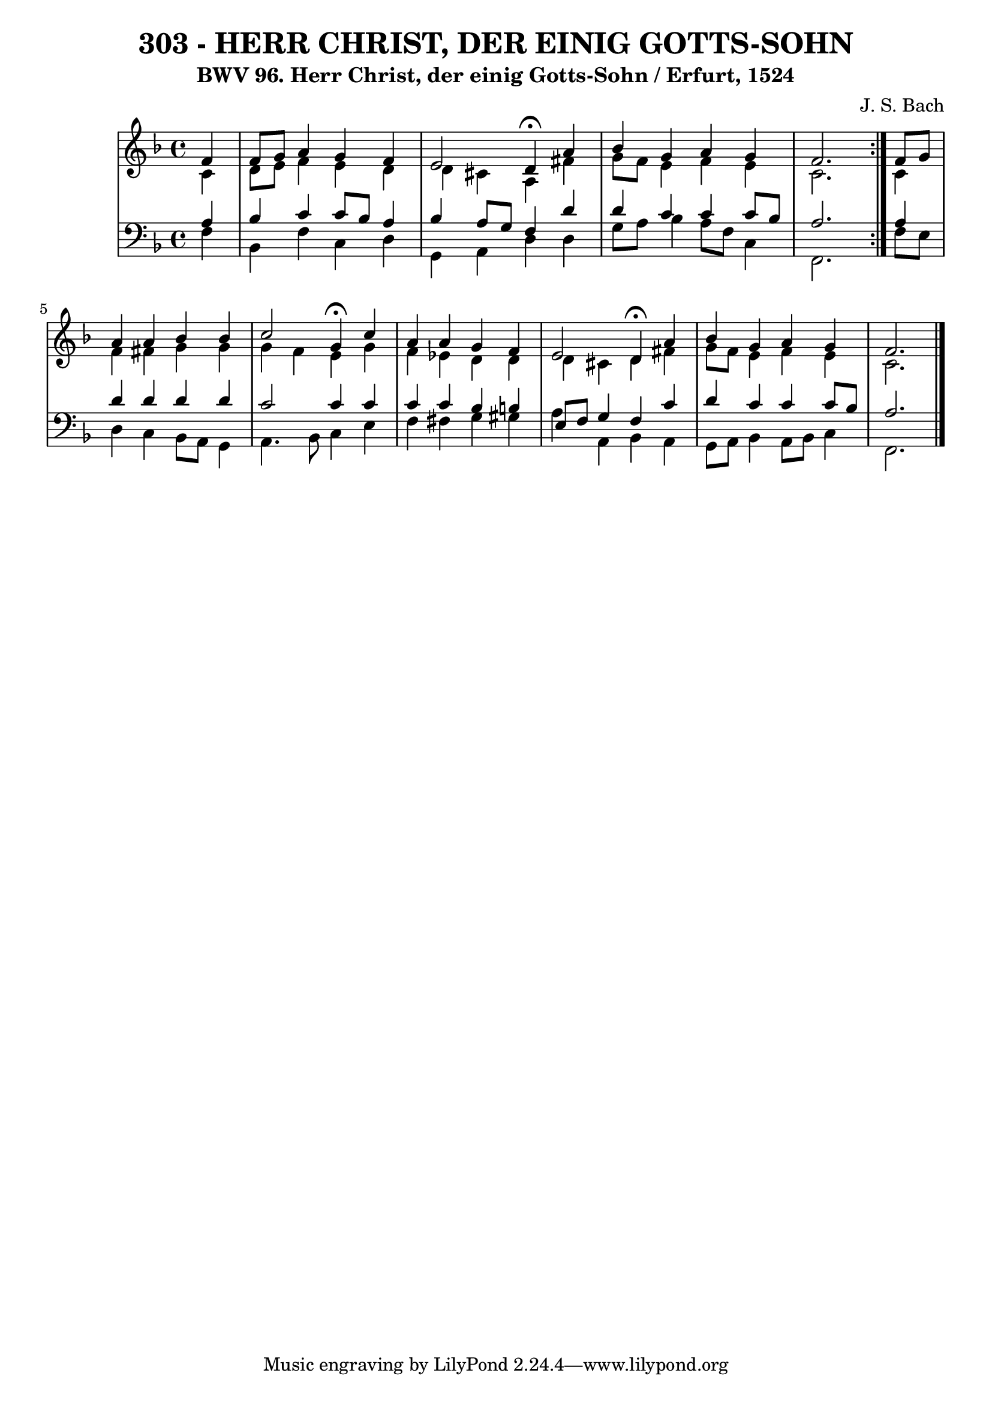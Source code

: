 \version "2.10.33"

\header {
  title = "303 - HERR CHRIST, DER EINIG GOTTS-SOHN"
  subtitle = "BWV 96. Herr Christ, der einig Gotts-Sohn / Erfurt, 1524"
  composer = "J. S. Bach"
}


global = {
  \time 4/4
  \key d \minor
}


soprano = \relative c' {
  \repeat volta 2 {
    \partial 4 f4 
    f8 g8 a4 g4 f4 
    e2 d4 \fermata a'4 
    bes4 g4 a4 g4 
    f2. } f8 g8 
  a4 a4 bes4 bes4   %5
  c2 g4 \fermata c4 
  a4 a4 g4 f4 
  e2 d4 \fermata a'4 
  bes4 g4 a4 g4 
  f2.  %10
  
}

alto = \relative c' {
  \repeat volta 2 {
    \partial 4 c4 
    d8 e8 f4 e4 d4 
    d4 cis4 a4 fis'4 
    g8 f8 e4 f4 e4 
    c2. } c4 
  f4 fis4 g4 g4   %5
  g4 f4 e4 g4 
  f4 ees4 d4 d4 
  d4 cis4 d4 fis4 
  g8 f8 e4 f4 e4 
  c2.  %10
  
}

tenor = \relative c' {
  \repeat volta 2 {
    \partial 4 a4 
    bes4 c4 c8 bes8 a4 
    bes4 a8 g8 f4 d'4 
    d4 c4 c4 c8 bes8 
    a2. } a4 
  d4 d4 d4 d4   %5
  c2 c4 c4 
  c4 c4 bes4 b4 
  e,8 f8 g4 f4 c'4 
  d4 c4 c4 c8 bes8 
  a2.  %10
  
}

baixo = \relative c {
  \repeat volta 2 {
    \partial 4 f4 
    bes,4 f'4 c4 d4 
    g,4 a4 d4 d4 
    g8 a8 bes4 a8 f8 c4 
    f,2. } f'8 e8 
  d4 c4 bes8 a8 g4   %5
  a4. bes8 c4 e4 
  f4 fis4 g4 gis4 
  a4 a,4 bes4 a4 
  g8 a8 bes4 a8 bes8 c4 
  f,2.  %10
  
}

\score {
  <<
    \new StaffGroup <<
      \override StaffGroup.SystemStartBracket #'style = #'line 
      \new Staff {
        <<
          \global
          \new Voice = "soprano" { \voiceOne \soprano }
          \new Voice = "alto" { \voiceTwo \alto }
        >>
      }
      \new Staff {
        <<
          \global
          \clef "bass"
          \new Voice = "tenor" {\voiceOne \tenor }
          \new Voice = "baixo" { \voiceTwo \baixo \bar "|."}
        >>
      }
    >>
  >>
  \layout {}
  \midi {}
}
